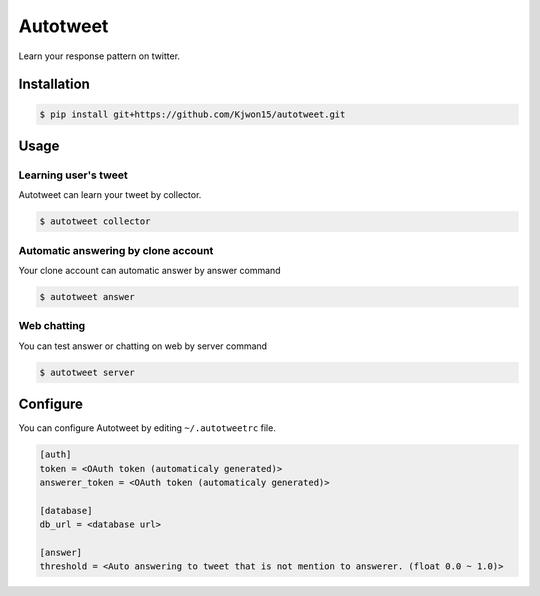 Autotweet
=========

Learn your response pattern on twitter.

Installation
------------

.. code-block:: console

   $ pip install git+https://github.com/Kjwon15/autotweet.git


Usage
-----

Learning user's tweet
~~~~~~~~~~~~~~~~~~~~~

Autotweet can learn your tweet by collector.

.. code-block:: console

   $ autotweet collector


Automatic answering by clone account
~~~~~~~~~~~~~~~~~~~~~~~~~~~~~~~~~~~~

Your clone account can automatic answer by answer command

.. code-block:: console

   $ autotweet answer


Web chatting
~~~~~~~~~~~~

You can test answer or chatting on web by server command

.. code-block:: console

   $ autotweet server


Configure
---------

You can configure Autotweet by editing ``~/.autotweetrc`` file.

.. code-block:: cfg

   [auth]
   token = <OAuth token (automaticaly generated)>
   answerer_token = <OAuth token (automaticaly generated)>
   
   [database]
   db_url = <database url>

   [answer]
   threshold = <Auto answering to tweet that is not mention to answerer. (float 0.0 ~ 1.0)>
